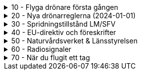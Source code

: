 .10 - Flyga drönare första gången
[%collapsible]
====
[decimal,start=1]
. link:./01-10-Enkla-Steg[Kom igång med 10 enkla steg]
. link:./02-Vilka-regler-gäller-för-att-flyga-drönare[Vilka regler gäller?]
. link:./03-Vad-gör-jag-om-jag-kraschat-med-min-drönare[Vad gör jag om jag kraschat med min drönare?]
. link:./04-Finns-det-några-bra-övningar-för-att-lära-mig-flyga-bättre[Bra övningar för att flyga bättre]
. link:./05-Hur-nära-får-jag-flyga-en-byggnad-med-tyngsta-drönarklassen[Hur nära får jag flyga med de tyngsta drönarna?]
. link:./06-Vad-är-kränkande-fotografering[Vad är kränkande forotgrafering?]
. link:./07-Vad-gör-jag-om-en-arg-granne-klagar-på-mig[Vad gör jag om en arg granne klagar?]
. link:./08-Vad-är-en-fjärrpilot[Vad är en fjärrpilot?]
. link:./09-Hur-vet-jag-om-jag-får-flyga-på-en-viss-plats[Var får jag flyga?]
. link:./10-Varför-vill-min-drönare-inte-lyfta[Varför vill drönaren inte starta?]
. link:./11-Vad-är-kontrollerat-luftrum[Vad är kontrollerat luftrum?]
. link:./12-Varför-behöver-jag-Spridningstillstånd[Varför behöver jag Spridningstillstånd?]
. link:./13-Hur-högt-får-jag-flyga-med-min-drönare[Hur högt får jag flyga?]
. link:./14-Hur-långt-bort-får-jag-flyga-min-drönare[Hur långt får jag flyga?]
. link:./15-Varför-tappar-jag-kontakten-med-min-drönare-efter-bara-50-meter[Varför tappar jag kontakten efter bara 50 m?]
. link:./16-Måste-min-drönare-vara-märkt-med-något-ID[Varför måste jag märka min drönare?]
. link:./17-Hur-gör-jag-om-min-drönare-gått-sönder[Hur gör jag om min drönare går sönder?]
. link:./18-DJI-Care[Vad är DJI Care?]
. link:./19-Kan-jag-flyga-över-vatten[Kan jag flyga över vatten?]
. link:./20-Hur-gör-jag-om-drönaren-droppat-i-vatten[Hur gör jag om drönaren droppat i vatten?]
. link:./21-Är-det-ok-att-flyga-med-skadade-eller-svullna-batterier[Är det ok att flyga med skadade delar?]
. link:./22-Varför-landar-min-drönare-direkt-när-jag-trycker-på-RTH[Varför landar inte drönaren när jag trycker på RTH?]
. link:./23-Vad-gör-jag-om-fåglar-verkar-attackera-min-drönare[Vad gör jag åt aggresiva fåglar?]
. link:./24-Hur-gör-jag-om-jag-vill-flyga-flera-kilometer-bort-med-min-drönare[Hur gör jag om jag ändå vill flyga långt?]
. link:./25-Vilket-SD---kort-ska-jag-ha-i-min-drönare[Vilket SD-kort ska jag använda?]
. link:./26-Var-kan-jag-övningsflyga-min-drönare-ifred[Var kan jag övningsflyga i fred?]
====

.20 - Nya drönarreglerna (2024-01-01)
[%collapsible]
====
[decimal,start=1]
. link:Varför-är-OperatörsIDt-så-långt[Varför är Operatörs-ID:t så långt?]
. link:Behöver-jag-en-ansvarsförsäkring-för-att-flyga[Behöver jag en ansvarsförsäkring?]
. link:Hur-registrerat-jag-mig-som-operatör[Hur registrerat jag mig som operatör?]
. link:Gäller-drönarkortet-utanför-Sverige[Gäller drönarkortet utanför Sverige?]
. link:Var-hittar-jag-enklast-information-om-de-nya-drönarreglerna[Var hittar jag enklast information om de nya drönarreglerna?]
. link:Finns-det-någon-annan-FAQ-på-nätet-än-den-här[Finns det någon annan FAQ på nätet än den här?]
. link:Måste-jag-registrera-min-drönare[Måste jag registrera min drönare?]
. link:Varför-måste-jag-ta-drönarkort[Varför måste jag ta drönarkort?]
. link:Vad-är-allting-med-A-och-C-för-något[Vad är allting med A och C för något?]
. link:Vad-är-skillnaden-mellan-operatör-och-drönarpilot[Vad är skillnaden mellan operatör och drönarpilot?]
. link:Vad-är-skillnaden-mellan-CE----och-C---märkning[Vad är skillnaden mellan CE- och C-märkning?]
. link:Hur-tar-jag-drönarkortet[Hur tar jag drönarkortet?]
. link:Hur-gör-jag-testet-för-drönarkort[Hur gör jag testet för drönarkort?]
. link:Vilken-klass-tillhör-min-gamla-drönare[Vilken klass tillhör min gamla drönare?]
. link:Vilken-klass-tillhör-min-drönare-(inköpt-efter-2024---01---01)[Vilken klass tillhör min drönare (inköpt efter 2024-01-01)]
. link:Kan-en-drönare-C---klassas-i-efterhand[Kan en drönare C-klassas i efterhand?]
. link:Vilket-drönarkort-ska-jag-ta-(A1A3-eller-A2)[Vilket drönarkort ska jag ta (A1/A3 eller A2)?]
====

.30 - Spridningstillstånd LM/SFV
[%collapsible]
====
[decimal,start=1]
. link:Varför-får-jag-foto-från-ett-högt-hus-men-inte-med-en-drönare-där[Varför får jag foto från ett högt hus men inte med en drönare där?]
. link:Vad-är-ett-skyddsobjekt[Vad är ett skyddsobjekt]
. link:LM---Spridningstillstånd[LM - Spridningstillstånd]
. link:LM---Undantag-från-Spridningstillstånd[LM - Undantag från Spridningstillstånd]
. link:LM---Ansök-om-Spridningstillstånd[LM - Ansök om Spridningstillstånd]
. link:SFS---Skydd-av-geografisk-information[SFS - Skydd av geografisk information]
. link:LM---Intervju-med-LM-om-Spridningstillstånd[LM - Intervju med LM om Spridningstillstånd]
. link:SFV---Spridningstillstånd[SFV - Spridningstillstånd]
. link:SFV---Ansökan-om-Spridningstillstånd[SFV - Ansökan om Spridningstillstånd]
. link:Skyddslagen[Skyddslagen]
====

.40 - EU-direktiv och föreskrifter
[%collapsible]
====
[decimal,start=0]
. link:99-Övergångsregler[Övergångsregler]
====

.50 - Naturvårdsverket & Länsstyrelsen
[%collapsible]
====
[decimal,start=1]
. link:10-Drönare-och-skyddad-natur[Drönare och skyddad natur]
. link:20-Typer-av-skyddad-natur[Typer av skyddad natur]
. link:30-Kartverktyget[Kartverktyget]
. link:40-Reservarkartan[Reservarkartan]
====

.60 - Radiosignaler
[%collapsible]
====
[decimal,start=1]
. link:10-ETSI-Maximum-Transmission-Power[ETSI - Maximum Transmission Power]
. link:20-Radiolära[Radiolära]
. link:30-FCC-Wireless-Communication[FCC - Wireless Communication]
====

.70 - När du flugit ett tag
[%collapsible]
====
[decimal,start=1]
. link:10-Gå-med-i-SRD[Gå med i SRD]
. link:20-Undvik-uralddning-av-kontrollern[Hur undviker jag att min telefon laddar ur min handkontroll?]
. link:30-Vilken-USB-kabel-passar[Vilken typ av USB-kabel fungerar till min DJI-drönare?]
. link:40-Flyga-i-kontrollerat-område[Hur får jag tillstånd att flyga i kontrollerat område?]
. link:50-NOTAM-för-Sverige[Var hittar jag aktuell NOTAM för hela Sverige?]
. link:60-AIP-SUP[Var hittar jag AIP SUP?]
. link:70-NOTAM-Appar[Hur fungerar NOTAM Appar?]
. link:80-Yrkesutbildning[Finns det yrkesutbildningar för drönarpiloter?]
. link:90-På-gång-på-Transportstyrelsen[Vad händer på Tranpsortstyrelsen med drönare?]
====

